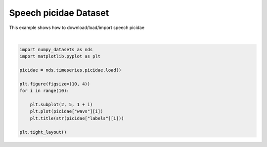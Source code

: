 .. only:: html

    .. note::
        :class: sphx-glr-download-link-note

        Click :ref:`here <sphx_glr_download_auto_examples_02_timeseries_plot_picidae.py>`     to download the full example code
    .. rst-class:: sphx-glr-example-title

    .. _sphx_glr_auto_examples_02_timeseries_plot_picidae.py:


Speech picidae Dataset
=======================


This example shows how to download/load/import speech picidae



.. image:: /auto_examples/02_timeseries/images/sphx_glr_plot_picidae_001.svg
    :alt: 0, 0, 0, 0, 0, 0, 0, 0, 0, 0
    :class: sphx-glr-single-img


.. rst-class:: sphx-glr-script-out

 Out:

 .. code-block:: none

            ... PicidaeDataset.zip already exists
      0%|          | 0/3369 [00:00<?, ?it/s]      8%|7         | 263/3369 [00:00<00:01, 2625.26it/s]     11%|#1        | 371/3369 [00:00<00:01, 1823.98it/s]     17%|#6        | 561/3369 [00:00<00:01, 1838.41it/s]/home/vrael/numpy-datasets/numpy_datasets/timeseries/picidae.py:96: WavFileWarning: Chunk (non-data) not understood, skipping it.
      wavs.append(wav_read(byt)[1].astype("float32"))
     20%|##        | 679/3369 [00:00<00:02, 1170.92it/s]     24%|##3       | 804/3369 [00:00<00:02, 1192.80it/s]     29%|##9       | 987/3369 [00:00<00:01, 1328.36it/s]     33%|###3      | 1117/3369 [00:00<00:02, 910.67it/s]     36%|###6      | 1224/3369 [00:01<00:02, 832.09it/s]     39%|###9      | 1322/3369 [00:01<00:02, 867.97it/s]     42%|####2     | 1418/3369 [00:01<00:02, 820.91it/s]     46%|####6     | 1552/3369 [00:01<00:01, 927.36it/s]     49%|####9     | 1655/3369 [00:01<00:02, 833.44it/s]     54%|#####4    | 1823/3369 [00:01<00:01, 981.52it/s]     58%|#####7    | 1938/3369 [00:01<00:01, 899.14it/s]     61%|######    | 2041/3369 [00:01<00:01, 852.96it/s]     64%|######3   | 2150/3369 [00:02<00:01, 911.05it/s]     67%|######6   | 2249/3369 [00:02<00:01, 668.36it/s]     69%|######9   | 2331/3369 [00:02<00:01, 636.67it/s]     85%|########5 | 2867/3369 [00:02<00:00, 864.82it/s]     91%|#########1| 3078/3369 [00:03<00:00, 412.14it/s]     96%|#########5| 3231/3369 [00:04<00:00, 278.95it/s]     99%|#########9| 3343/3369 [00:05<00:00, 256.85it/s]    100%|##########| 3369/3369 [00:05<00:00, 642.22it/s]
    Dataset picidae loaded in 5.29s.






|


.. code-block:: default



    import numpy_datasets as nds
    import matplotlib.pyplot as plt

    picidae = nds.timeseries.picidae.load()

    plt.figure(figsize=(10, 4))
    for i in range(10):

        plt.subplot(2, 5, 1 + i)
        plt.plot(picidae["wavs"][i])
        plt.title(str(picidae["labels"][i]))

    plt.tight_layout()


.. rst-class:: sphx-glr-timing

   **Total running time of the script:** ( 0 minutes  6.016 seconds)


.. _sphx_glr_download_auto_examples_02_timeseries_plot_picidae.py:


.. only :: html

 .. container:: sphx-glr-footer
    :class: sphx-glr-footer-example



  .. container:: sphx-glr-download sphx-glr-download-python

     :download:`Download Python source code: plot_picidae.py <plot_picidae.py>`



  .. container:: sphx-glr-download sphx-glr-download-jupyter

     :download:`Download Jupyter notebook: plot_picidae.ipynb <plot_picidae.ipynb>`


.. only:: html

 .. rst-class:: sphx-glr-signature

    `Gallery generated by Sphinx-Gallery <https://sphinx-gallery.github.io>`_

